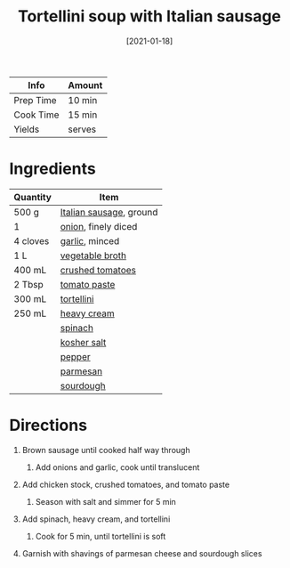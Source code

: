 #+TITLE: Tortellini soup with Italian sausage

| Info      | Amount |
|-----------+--------|
| Prep Time | 10 min |
| Cook Time | 15 min |
| Yields    | serves |
#+DATE: [2021-01-18]
#+LAST_MODIFIED:
#+FILETAGS: :recipe:soup :sausage :dinner:

* Ingredients

| Quantity | Item                                                    |
|----------+---------------------------------------------------------|
| 500 g    | [[../_ingredients/sausage.md][Italian sausage]], ground |
| 1        | [[../_ingredients/onion.md][onion]], finely diced       |
| 4 cloves | [[../_ingredients/garlic.md][garlic]], minced           |
| 1 L      | [[../_ingredients/vegetable-broth.md][vegetable broth]] |
| 400 mL   | [[../_ingredients/crushed-tomato.md][crushed tomatoes]] |
| 2 Tbsp   | [[../_ingredients/tomato-paste.md][tomato paste]]       |
| 300 mL   | [[../_ingredients/tortellini.md][tortellini]]           |
| 250 mL   | [[../_ingredients/heavy-cream.md][heavy cream]]         |
|          | [[../_ingredients/spinach.md][spinach]]                 |
|          | [[../_ingredients/kosher-salt.md][kosher salt]]         |
|          | [[../_ingredients/pepper.md][pepper]]                   |
|          | [[../_ingredients/parmesan.md][parmesan]]               |
|          | [[../_ingredients/sourdough.md][sourdough]]             |

* Directions

1. Brown sausage until cooked half way through

   1. Add onions and garlic, cook until translucent

2. Add chicken stock, crushed tomatoes, and tomato paste

   1. Season with salt and simmer for 5 min

3. Add spinach, heavy cream, and tortellini

   1. Cook for 5 min, until tortellini is soft

4. Garnish with shavings of parmesan cheese and sourdough slices

